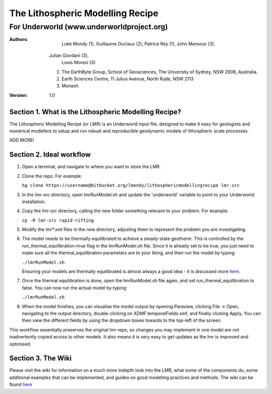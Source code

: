===================================
 The Lithospheric Modelling Recipe 
===================================
--------------------------------------------
 For Underworld (www.underworldproject.org)
--------------------------------------------

:Authors:
	Luke Mondy (1), 
	Guillaume Duclaux (2), 
	Patrice Rey (1), 
	John Mansour (3), 
    Julian Giordani (3), 
	Louis Moresi (3)
    
    1. The EarthByte Group, School of Geosciences, The University of Sydney, NSW 2006, Australia.
    2. Earth Sciences Centre, 11 Julius Avenue, North Ryde, NSW 2113
    3. Monash.

:Version: 1.0

Section 1. What is the Lithospheric Modelling Recipe?
-----------------------------------------------------
The Lithospheric Modelling Recipe (or LMR) is an Underworld input file, designed to make it easy for geologists and numerical modellers to setup and run robust and reproducible geodynamic models of lithospheric scale processes.

ADD MORE!

Section 2. Ideal workflow
-------------------------
1. Open a terminal, and navigate to where you want to store the LMR.

2. Clone the repo. For example:
   
   ``hg clone https://username@bitbucket.org/lmondy/lithosphericmodellingrecipe lmr-src``

3. In the lmr-src directory, open lmrRunModel.sh and update the 'underworld' variable to point to your Underworld installation.

4. Copy the lmr-src directory, calling the new folder something relevant to your problem. For example:
   
   ``cp -R lmr-src rapid-rifting``

5. Modify the lmr*.xml files in the new directory, adjusting them to represent the problem you are investigating.

6. The model needs to be thermally equilibrated to achieve a steady-state geotherm. This is controlled by the run_thermal_equilibration=true flag in the lmrRunModel.sh file. Since it is already set to be true, you just need to make sure all the thermal_equilibration parameters are to your liking, and then run the model by typing:
   
   ``./lmrRunModel.sh``
   
   Ensuring your models are thermally equilibrated is almost always a good idea - it is discussed more `here <https://bitbucket.org/lmondy/lithosphericmodellingrecipe/wiki/Thermal%20Equilibration>`_.

7. Once the thermal equilibration is done, open the lmrRunModel.sh file again, and set run_thermal_equilibration to false. You can now run the actual model by typing:
   
   ``./lmrRunModel.sh``

8. When the model finishes, you can visualise the model output by opening Paraview, clicking File -> Open, navigating to the output directory, double-clicking on XDMF.temporalFields.xmf, and finally clicking Apply. You can then view the different fields by using the dropdown boxes towards to the top-left of the screen.


This workflow essentially preserves the original lmr repo, so changes you may implement in one model are not inadvertently copied across to other models. It also means it is very easy to get updates as the lmr is improved and optimised.

Section 3. The Wiki
-------------------------
Please visit the wiki for information on a much more indepth look into the LMR, what some of the components do, some additional examples that can be implemented, and guides on good modelling practices and methods. The wiki can be found `here <https://bitbucket.org/lmondy/lithosphericmodellingrecipe/wiki>`_